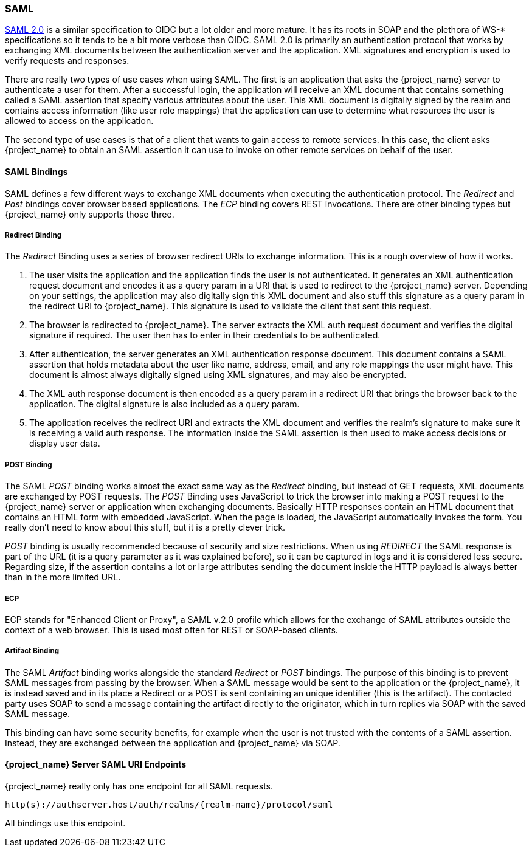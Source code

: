 [[_saml]]

=== SAML

link:http://saml.xml.org/saml-specifications[SAML 2.0] is a similar specification to OIDC but a lot older and more mature.  It has its roots in SOAP and the plethora
of WS-* specifications so it tends to be a bit more verbose than OIDC.  SAML 2.0 is primarily an authentication protocol
that works by exchanging XML documents between the authentication server and the application.  XML signatures and encryption
is used to verify requests and responses.

There are really two types of use cases when using SAML.  The first is an application that asks the {project_name} server to authenticate
a user for them.  After a successful login, the application will receive an XML document that contains
something called a SAML assertion that specify various attributes about the user.  This XML document is digitally signed by
the realm and contains access information (like user role mappings) that the application can use to determine what resources the user
is allowed to access on the application.

The second type of use cases is that of a client that wants to gain access to remote services.  In this case, the client asks {project_name}
to obtain an SAML assertion it can use to invoke on other remote services on behalf of the user.

==== SAML Bindings

SAML defines a few different ways to exchange XML documents when executing the authentication protocol.  The _Redirect_ and _Post_ bindings
cover browser based applications.  The _ECP_ binding covers REST invocations.  There are other binding types but {project_name} only
supports those three.

===== Redirect Binding

The _Redirect_ Binding uses a series of browser redirect URIs to exchange information.  This is a rough overview of
how it works.

. The user visits the application and the application finds the user is not authenticated.  It generates an XML authentication
  request document and encodes it as a query param in a URI that is used to redirect to the {project_name} server.
  Depending on your settings, the application may also digitally sign this XML document and also stuff this signature as a query
  param in the redirect URI to {project_name}.  This signature is used to validate the client that sent this
  request.
. The browser is redirected to {project_name}.  The server extracts the XML auth request document and verifies
  the digital signature if required.  The user then has to enter in their credentials to be authenticated.
. After authentication, the server generates an XML authentication response document.  This document contains
  a SAML assertion that holds metadata about the user like name, address, email, and any role mappings the user
  might have.  This document is almost always digitally signed using XML signatures, and may also be encrypted.
. The XML auth response document is then encoded as a query param in a redirect URI that brings the browser back
  to the application.  The digital signature is also included as a query param.
. The application receives the redirect URI and extracts the XML document and verifies the realm's signature to make
  sure it is receiving a valid auth response.  The information inside the SAML assertion is then used to make
  access decisions or display user data.

===== POST Binding

The SAML _POST_ binding works almost the exact same way as the _Redirect_ binding, but instead of GET requests, XML
documents are exchanged by POST requests.  The _POST_ Binding uses JavaScript to trick the browser into making a POST request to
the {project_name} server or application when exchanging documents.  Basically HTTP responses contain an HTML document
that contains an HTML form with embedded JavaScript.  When the page is loaded, the JavaScript automatically invokes the form.
You really don't need to know about this stuff, but it is a pretty clever trick.

_POST_ binding is usually recommended because of security and size restrictions. When using _REDIRECT_ the SAML response
is part of the URL (it is a query parameter as it was explained before), so it can be captured in logs and it is considered
less secure. Regarding size, if the assertion contains a lot or large attributes sending the document inside the HTTP payload
is always better than in the more limited URL.

===== ECP

ECP stands for "Enhanced Client or Proxy", a SAML v.2.0 profile which allows for the exchange of SAML attributes outside the context of a web browser.
This is used most often for REST or SOAP-based clients.

===== Artifact Binding

The SAML _Artifact_ binding works alongside the standard _Redirect_ or _POST_ bindings. The purpose of this binding is
to prevent SAML messages from passing by the browser. When a SAML message would be sent to the application or the {project_name}, it is instead saved and in its place a Redirect or a POST is sent containing an unique identifier (this is the artifact).
The contacted party uses SOAP to send a message containing the artifact directly to the originator, which in turn replies via SOAP with the saved SAML message. 

This binding can have some security benefits, for example when the user is not trusted with the contents of a SAML assertion. Instead, they are exchanged between the application and {project_name} via SOAP.

====  {project_name} Server SAML URI Endpoints

{project_name} really only has one endpoint for all SAML requests.

`http(s)://authserver.host/auth/realms/{realm-name}/protocol/saml`

All bindings use this endpoint.
